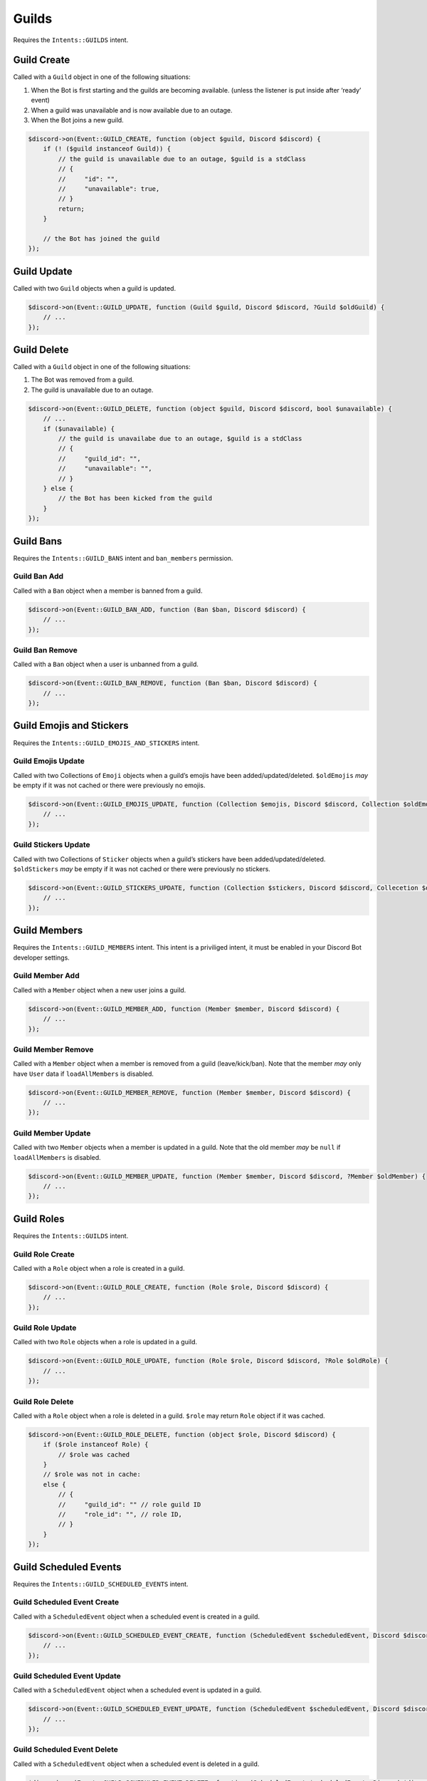 ======
Guilds
======


Requires the ``Intents::GUILDS`` intent.

Guild Create
============

Called with a ``Guild`` object in one of the following situations:

1. When the Bot is first starting and the guilds are becoming available. (unless the listener is put inside after ‘ready’ event)
2. When a guild was unavailable and is now available due to an outage.
3. When the Bot joins a new guild.

.. code:: php

   $discord->on(Event::GUILD_CREATE, function (object $guild, Discord $discord) {
       if (! ($guild instanceof Guild)) {
           // the guild is unavailable due to an outage, $guild is a stdClass
           // {
           //     "id": "",
           //     "unavailable": true,
           // }
           return;
       }

       // the Bot has joined the guild
   });

Guild Update
============

Called with two ``Guild`` objects when a guild is updated.

.. code:: php

   $discord->on(Event::GUILD_UPDATE, function (Guild $guild, Discord $discord, ?Guild $oldGuild) {
       // ...
   });

Guild Delete
============

Called with a ``Guild`` object in one of the following situations:

1. The Bot was removed from a guild.
2. The guild is unavailable due to an outage.

.. code:: php

   $discord->on(Event::GUILD_DELETE, function (object $guild, Discord $discord, bool $unavailable) {
       // ...
       if ($unavailable) {
           // the guild is unavailabe due to an outage, $guild is a stdClass
           // {
           //     "guild_id": "",
           //     "unavailable": "",
           // }
       } else {
           // the Bot has been kicked from the guild
       }
   });

Guild Bans
==========

Requires the ``Intents::GUILD_BANS`` intent and ``ban_members`` permission.

Guild Ban Add
-------------

Called with a ``Ban`` object when a member is banned from a guild.

.. code:: php

   $discord->on(Event::GUILD_BAN_ADD, function (Ban $ban, Discord $discord) {
       // ...
   });

Guild Ban Remove
----------------

Called with a ``Ban`` object when a user is unbanned from a guild.

.. code:: php

   $discord->on(Event::GUILD_BAN_REMOVE, function (Ban $ban, Discord $discord) {
       // ...
   });

Guild Emojis and Stickers
=========================

Requires the ``Intents::GUILD_EMOJIS_AND_STICKERS`` intent.

Guild Emojis Update
-------------------

Called with two Collections of ``Emoji`` objects when a guild’s emojis have been added/updated/deleted. ``$oldEmojis`` *may* be empty if it was not cached or there were previously no emojis.

.. code:: php

   $discord->on(Event::GUILD_EMOJIS_UPDATE, function (Collection $emojis, Discord $discord, Collection $oldEmojis) {
       // ...
   });

Guild Stickers Update
---------------------

Called with two Collections of ``Sticker`` objects when a guild’s stickers have been added/updated/deleted. ``$oldStickers`` *may* be empty if it was not cached or there were previously no stickers.

.. code:: php

   $discord->on(Event::GUILD_STICKERS_UPDATE, function (Collection $stickers, Discord $discord, Collecetion $oldStickers) {
       // ...
   });

Guild Members
=============

Requires the ``Intents::GUILD_MEMBERS`` intent. This intent is a priviliged intent, it must be enabled in your Discord Bot developer settings.

Guild Member Add
----------------

Called with a ``Member`` object when a new user joins a guild.

.. code:: php

   $discord->on(Event::GUILD_MEMBER_ADD, function (Member $member, Discord $discord) {
       // ...
   });

Guild Member Remove
-------------------

Called with a ``Member`` object when a member is removed from a guild (leave/kick/ban). Note that the member *may* only have ``User`` data if ``loadAllMembers`` is disabled.

.. code:: php

   $discord->on(Event::GUILD_MEMBER_REMOVE, function (Member $member, Discord $discord) {
       // ...
   });

Guild Member Update
-------------------

Called with two ``Member`` objects when a member is updated in a guild. Note that the old member *may* be ``null`` if ``loadAllMembers`` is disabled.

.. code:: php

   $discord->on(Event::GUILD_MEMBER_UPDATE, function (Member $member, Discord $discord, ?Member $oldMember) {
       // ...
   });

Guild Roles
===========

Requires the ``Intents::GUILDS`` intent.

Guild Role Create
-----------------

Called with a ``Role`` object when a role is created in a guild.

.. code:: php

   $discord->on(Event::GUILD_ROLE_CREATE, function (Role $role, Discord $discord) {
       // ...
   });

Guild Role Update
-----------------

Called with two ``Role`` objects when a role is updated in a guild.

.. code:: php

   $discord->on(Event::GUILD_ROLE_UPDATE, function (Role $role, Discord $discord, ?Role $oldRole) {
       // ...
   });

Guild Role Delete
-----------------

Called with a ``Role`` object when a role is deleted in a guild. ``$role`` may return ``Role`` object if it was cached.

.. code:: php

   $discord->on(Event::GUILD_ROLE_DELETE, function (object $role, Discord $discord) {
       if ($role instanceof Role) {
           // $role was cached
       }
       // $role was not in cache:
       else {
           // {
           //     "guild_id": "" // role guild ID
           //     "role_id": "", // role ID,
           // }
       }
   });

Guild Scheduled Events
======================

Requires the ``Intents::GUILD_SCHEDULED_EVENTS`` intent.

Guild Scheduled Event Create
----------------------------

Called with a ``ScheduledEvent`` object when a scheduled event is created in a guild.

.. code:: php

   $discord->on(Event::GUILD_SCHEDULED_EVENT_CREATE, function (ScheduledEvent $scheduledEvent, Discord $discord) {
       // ...
   });

Guild Scheduled Event Update
----------------------------

Called with a ``ScheduledEvent`` object when a scheduled event is updated in a guild.

.. code:: php

   $discord->on(Event::GUILD_SCHEDULED_EVENT_UPDATE, function (ScheduledEvent $scheduledEvent, Discord $discord, ?ScheduledEvent $oldScheduledEvent) {
       // ...
   });

Guild Scheduled Event Delete
----------------------------

Called with a ``ScheduledEvent`` object when a scheduled event is deleted in a guild.

.. code:: php

   $discord->on(Event::GUILD_SCHEDULED_EVENT_DELETE, function (ScheduledEvent $scheduledEvent, Discord $discord) {
       // ...
   });

Guild Scheduled Event User Add
------------------------------

Called when a user has subscribed to a scheduled event in a guild.

.. code:: php

   $discord->on(Event::GUILD_SCHEDULED_EVENT_USER_ADD, function ($data, Discord $discord) {
       // ...
   });

Guild Scheduled Event User Remove
---------------------------------

Called when a user has unsubscribed from a scheduled event in a guild.

.. code:: php

   $discord->on(Event::GUILD_SCHEDULED_EVENT_USER_REMOVE, function ($data, Discord $discord) {
       // ...
   });

Integrations
============

Requires the ``Intents::GUILD_INTEGRATIONS`` intent.

Guild Integrations Update
-------------------------

Called with a cached ``Guild`` object when a guild integration is updated.

.. code:: php

   $discord->on(Event::GUILD_INTEGRATIONS_UPDATE, function (object $guild, Discord $discord) {
       if ($guild instanceof Guild) {
           // $guild was cached
       }
       // $guild was not in cache:
       else {
           // {
           //     "guild_id": "",
           // }
       }
   });

Integration Create
------------------

Called with an ``Integration`` object when an integration is created in a guild.

.. code:: php

   $discord->on(Event::INTEGRATION_CREATE, function (Integration $integration, Discord $discord) {
       // ...
   });

Integration Update
------------------

Called with an ``Integration`` object when a integration is updated in a guild.

.. code:: php

   $discord->on(Event::INTEGRATION_UPDATE, function (Integration $integration, Discord $discord, ?Integration $oldIntegration) {
       // ...
   });

Integration Delete
------------------

Called with an old ``Integration`` object when a integration is deleted from a guild.

.. code:: php

   $discord->on(Event::INTEGRATION_DELETE, function (object $integration, Discord $discord) {
       if ($integration instanceof Integration) {
           // $integration was cached
       }
       // $integration was not in cache:
       else {
           // {
           //     "id": "",
           //     "guild_id": "",
           //     "application_id": ""
           // }
       }
   });

